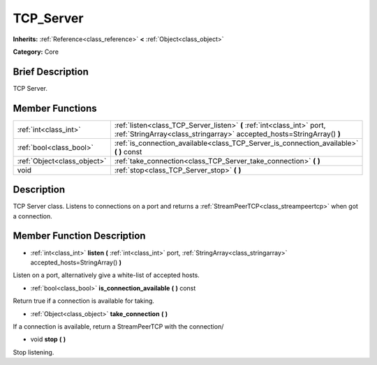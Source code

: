 .. Generated automatically by doc/tools/makerst.py in Godot's source tree.
.. DO NOT EDIT THIS FILE, but the doc/base/classes.xml source instead.

.. _class_TCP_Server:

TCP_Server
==========

**Inherits:** :ref:`Reference<class_reference>` **<** :ref:`Object<class_object>`

**Category:** Core

Brief Description
-----------------

TCP Server.

Member Functions
----------------

+------------------------------+-----------------------------------------------------------------------------------------------------------------------------------------------------+
| :ref:`int<class_int>`        | :ref:`listen<class_TCP_Server_listen>`  **(** :ref:`int<class_int>` port, :ref:`StringArray<class_stringarray>` accepted_hosts=StringArray()  **)** |
+------------------------------+-----------------------------------------------------------------------------------------------------------------------------------------------------+
| :ref:`bool<class_bool>`      | :ref:`is_connection_available<class_TCP_Server_is_connection_available>`  **(** **)** const                                                         |
+------------------------------+-----------------------------------------------------------------------------------------------------------------------------------------------------+
| :ref:`Object<class_object>`  | :ref:`take_connection<class_TCP_Server_take_connection>`  **(** **)**                                                                               |
+------------------------------+-----------------------------------------------------------------------------------------------------------------------------------------------------+
| void                         | :ref:`stop<class_TCP_Server_stop>`  **(** **)**                                                                                                     |
+------------------------------+-----------------------------------------------------------------------------------------------------------------------------------------------------+

Description
-----------

TCP Server class. Listens to connections on a port and returns a :ref:`StreamPeerTCP<class_streampeertcp>` when got a connection.

Member Function Description
---------------------------

.. _class_TCP_Server_listen:

- :ref:`int<class_int>`  **listen**  **(** :ref:`int<class_int>` port, :ref:`StringArray<class_stringarray>` accepted_hosts=StringArray()  **)**

Listen on a port, alternatively give a white-list of accepted hosts.

.. _class_TCP_Server_is_connection_available:

- :ref:`bool<class_bool>`  **is_connection_available**  **(** **)** const

Return true if a connection is available for taking.

.. _class_TCP_Server_take_connection:

- :ref:`Object<class_object>`  **take_connection**  **(** **)**

If a connection is available, return a StreamPeerTCP with the connection/

.. _class_TCP_Server_stop:

- void  **stop**  **(** **)**

Stop listening.


